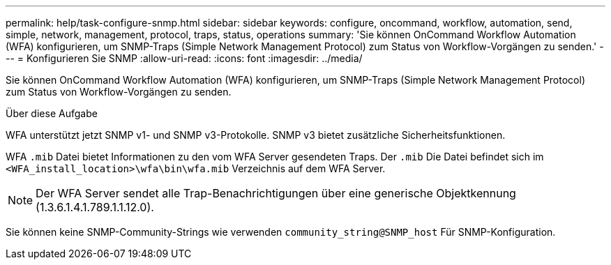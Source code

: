 ---
permalink: help/task-configure-snmp.html 
sidebar: sidebar 
keywords: configure, oncommand, workflow, automation, send, simple, network, management, protocol, traps, status, operations 
summary: 'Sie können OnCommand Workflow Automation (WFA) konfigurieren, um SNMP-Traps (Simple Network Management Protocol) zum Status von Workflow-Vorgängen zu senden.' 
---
= Konfigurieren Sie SNMP
:allow-uri-read: 
:icons: font
:imagesdir: ../media/


[role="lead"]
Sie können OnCommand Workflow Automation (WFA) konfigurieren, um SNMP-Traps (Simple Network Management Protocol) zum Status von Workflow-Vorgängen zu senden.

.Über diese Aufgabe
WFA unterstützt jetzt SNMP v1- und SNMP v3-Protokolle. SNMP v3 bietet zusätzliche Sicherheitsfunktionen.

WFA `.mib` Datei bietet Informationen zu den vom WFA Server gesendeten Traps. Der `.mib` Die Datei befindet sich im `<WFA_install_location>\wfa\bin\wfa.mib` Verzeichnis auf dem WFA Server.


NOTE: Der WFA Server sendet alle Trap-Benachrichtigungen über eine generische Objektkennung (1.3.6.1.4.1.789.1.1.12.0).

Sie können keine SNMP-Community-Strings wie verwenden `community_string@SNMP_host` Für SNMP-Konfiguration.

